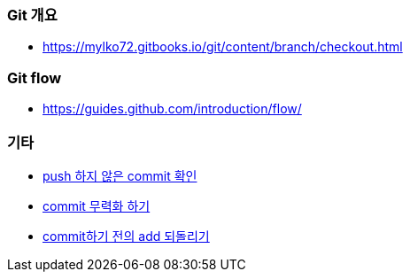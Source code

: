 === Git 개요
* https://mylko72.gitbooks.io/git/content/branch/checkout.html

=== Git flow
* https://guides.github.com/introduction/flow/

=== 기타
* https://blog.outsider.ne.kr/820[push 하지 않은 commit 확인]
* https://tuwlab.com/ece/22223[commit 무력화 하기]
* https://www.garron.me/en/bits/undo-git-add-before-commit.html[commit하기 전의 add 되돌리기]
